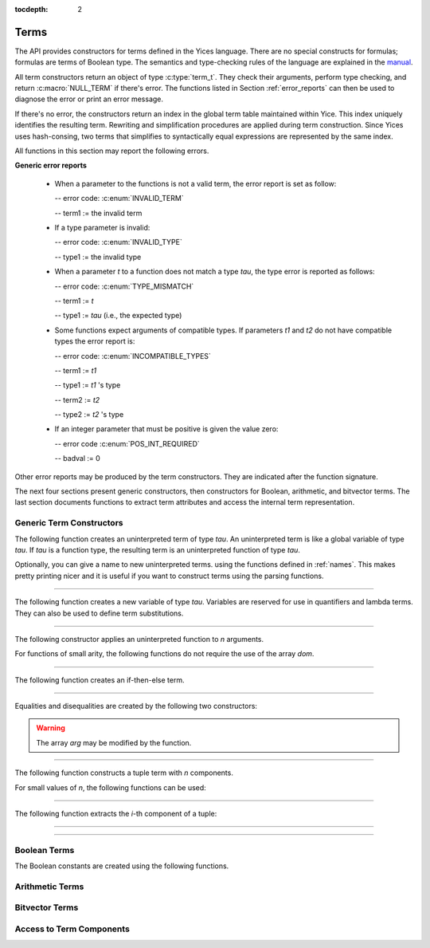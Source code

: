 :tocdepth: 2

.. highlight:: c

.. _term_operations:

Terms
=====

The API provides constructors for terms defined in the Yices language.
There are no special constructs for formulas; formulas are terms of
Boolean type.  The semantics and type-checking rules of the language
are explained in the `manual
<http://yices.csl.sri.com/papers/manual.pdf>`_.

All term constructors return an object of type :c:type:`term_t`. They
check their arguments, perform type checking, and return
:c:macro:`NULL_TERM` if there's error. The functions listed in Section
:ref:`error_reports` can then be used to diagnose the error or print
an error message. 

If there's no error, the constructors return an index in the global
term table maintained within Yice. This index uniquely identifies the
resulting term. Rewriting and simplification procedures are applied
during term construction. Since Yices uses hash-consing, two terms
that simplifies to syntactically equal expressions are represented by
the same index.

All functions in this section may report the following errors.

**Generic error reports**

  - When a parameter to the functions is not a valid term, the error
    report is set as follow:

    -- error code: :c:enum:`INVALID_TERM`

    -- term1 := the invalid term

  - If a type parameter is invalid:

    -- error code: :c:enum:`INVALID_TYPE`

    -- type1 := the invalid type

  - When a parameter *t* to a function does not match a type *tau*, the 
    type error is reported as follows:

    -- error code: :c:enum:`TYPE_MISMATCH`

    -- term1 := *t*

    -- type1 := *tau* (i.e., the expected type)

  - Some functions expect arguments of compatible types. If parameters
    *t1* and *t2* do not have compatible types the error report is:

    -- error code: :c:enum:`INCOMPATIBLE_TYPES`

    -- term1 := *t1*

    -- type1 := *t1* 's type

    -- term2 := *t2*

    -- type2 := *t2* 's type

  - If an integer parameter that must be positive is given the value zero:

    -- error code :c:enum:`POS_INT_REQUIRED`

    -- badval := 0

Other error reports may be produced by the term constructors.
They are indicated after the function signature.

The next four sections present generic constructors, then constructors
for Boolean, arithmetic, and bitvector terms. The last section
documents functions to extract term attributes and access the internal
term representation.



Generic Term Constructors
-------------------------

The following function creates an uninterpreted term of type *tau*. An
uninterpreted term is like a global variable of type *tau*. If *tau*
is a function type, the resulting term is an uninterpreted function of
type *tau*.

.. c:function:: term_t yices_new_uninterpreted_term(type_t tau)

   Returns a new uninterpreted term of type *tau*

Optionally, you can give a name to new uninterpreted terms.  using the
functions defined in :ref:`names`. This makes pretty printing nicer
and it is useful if you want to construct terms using the parsing
functions.

------

The following function creates a new variable of type *tau*. Variables
are reserved for use in quantifiers and lambda terms. They can also be
used to define term substitutions.

.. c:function:: term_t yices_new_variable(type_t tau);

   Returns a fresh variable of type *tau*

------

The following constructor applies an uninterpreted function to *n*
arguments.

.. c:function:: term_t yices_application(term_t fun, uint32_t n, const term_t arg[])

   Returns the term *(fun arg[0] ... arg[n-1])*

   **Parameters**

   - *fun*: term of function type

   - *n*: number of arguments

   - *arg[0] ... arg[n-1]*: arguments

   The parameter *n* must be equal to the arity of function *fun*, and the arguments *arg[0] ... arg[n-1]* 
   must have types that match the function signature. More precisely, if *fun* has type *(-> tau_1 ... tau_n sigma)*
   then *arg[i]*'s type must be a subtype of *tau_(i+1)*.

   **Error report**

   - if *fun* does not have function type

     -- error code: :c:enum:`FUNCTION_REQUIRED`
 
     -- term1 := *fun*

   - if *n* is different from *fun*'s arity

     -- error code: :c:enum:`WRONG_NUMBER_OF_ARGUMENTS`

     -- badval := *n*

For functions of small arity, the following functions do not require
the use of the array *dom*.

.. c:function:: term_t yices_application1(term_t fun, term_t arg1)

   Returns the term *(fun arg1)*.

   This function is equivalent to :c:func:`yices_application` with *n* = 1.

.. c:function:: term_t yices_application2(term_t fun, term_t arg1, term_t arg2)

   Returns the term *(fun arg1 arg2)* or :c:macro:`NULL_TERM` if there's an error.

   This function is equivalent to :c:func:`yices_application` with *n* = 2.

.. c:function:: term_t yices_application2(term_t fun, term_t arg1, term_t arg2, term_t arg3)

   Returns the term *(fun arg1 arg2 arg3)* or :c:macro:`NULL_TERM` if there's an error.

   This function is equivalent to :c:func:`yices_application` with *n* = 3.

------

The following function creates an if-then-else term.

.. c:function:: term_t yices_ite(term_t c, term_t t1, term_t t2)

   Returns *(ite c t1 t2)* which is the term *if c then t1 else t2*.

   **Parameters**

   - *c* must be a Boolean term

   - *t1* and *t2* must be two terms of compatible types

-----

Equalities and disequalities are created by the following two constructors:

.. c:function:: term_t yices_eq(term_t t1, term_t t2)

   Returns *(= t1 t2)*

   The terms *t1* and *t2* must have compatible types

.. c:function:: term_t yices_neq(term_t t1, term_t t2)

   Returns *(/= t1 t2)*

   The terms *t1* and *t2* must have compatible types

.. c:function:: term_t yices_distinct(uint32_t n, term_t arg[])

   Returns the term *(distinct arg[0] ... arg[n-1])*

   **Parameters**

   - *n* is the size of array *arg*. It must be positive and no more
     than :c:macro:`YICES_MAX_ARITY`.

   - *arg* is an array of *n* terms. All elements of *arg* must have
     compatible types.

   If *n* is 1, this function returns *true*.

   **Error report**

   - if *n* is more than :c:macro:`YICES_MAX_ARITY`:

     -- error code: :c:enum:`TOO_MANY_ARGUMENTS`

     -- badval: *n*

.. warning:: The array *arg* may be modified by the function.
    
-------

The following function constructs a tuple term with *n* components.

.. c:function:: term_t yices_tuple(uint32_t n, const term_t arg[])

   Returns *(tuple arg[0] ... arg[n-1])*

   **Parameters**

   - *n* is the number of components. It must be positive and no more than :c:macro:`YICES_MAX_ARITY`

   - *arg*: array of *n* terms

   **Error report**

   - if *n* is more than :c:macro:`YICES_MAX_ARITY`

     -- error code: :c:enum:`TOO_MANY_ARGUMENTS`

     -- badval := n


For small values of *n*, the following functions can be used:

.. c:function:: term_t yices_pair(term_t t1, term_t t2)

   Returns *(tuple t1 t2)*

   This function is equivalent to :c:func:`yices_tuple` with *n* = 2.

.. c:function:: term_t yices_triple(term_t t1, term_t t2, term_t t3)

   Returns *(tuple t1 t2 t3)*

   This function is equivalent to :c:func:`yices_tuple` with *n* = 3.


------

The following function extracts the *i*-th component of a tuple:

.. c:function:: term_t yices_select(uint32_t i, term_t t)

   Returns *(select t i)*

   **Parameters**

   - *i* must be an index between 1 and N (where N is the number of components of *t*)

   - *t* must be a term of tuple type

   **Error report**

   - if *t* is does not have tuple type

     -- error code: :c:enum:`TUPLE_REQUIRED`

     -- term1 := *t*

   - if *i* is zero or larger than N:

     -- error code: :c:enum:`INVALID_TUPLE_INDEX`

     -- type1 := type of *t*

     -- badval := *i*


.. c:function:: term_t yices_tuple_update(term_t t, uint32_t i, term_t v)

   This creates the term *(tuple-update t i v)* , that is, the tuple obtained
   by replacing the *i*-th component of tuple *t* by *v*.

   **Parameters***

   - *t* must be a term of tuple type

   - *i* must be an index between 1 and N, where N is the number of components in *t*

   - if *t*'s type is *(tuple tau_1 .. tau_i .. tau_n)* then *v*'s type must be a subtype of *tau_i*

   **Error report**

   - if *t* does not have a tuple type

     -- error code: :c:enum:`TUPLE_REQUIRED`

     -- term1 := *t*

   - if *i* is zero or larger than N:

     -- error code: :c:enum:`INVALID_TUPLE_INDEX`

     -- type1 := type of *t*

     -- badval := *i*    

   - if *v*'s type is incorrect, the error code is :c:enum:`TYPE_MISMATCH`

------

.. c:function:: term_t yices_update(term_t fun, uint32_t n, const term_t arg[], term_t v)

.. c:function:: term_t yices_update1(term_t fun, term_t arg1, term_t v)

.. c:function:: term_t yices_update2(term_t fun, term_t arg1, term_t arg2, term_t v)

.. c:function:: term_t yices_update3(term_t fun, term_t arg1, term_t arg2, term_t arg3, term_t v)

-------

.. c:function:: term_t yices_forall(uint32_t n, term_t var[], term_t body)

.. c:function:: term_t yices_exists(uint32_t n, term_t var[], term_t body)

.. c:function:: term_t yices_lambda(uint32_t n, const term_t var[], term_t body)


Boolean Terms
-------------

The Boolean constants are created using the following functions.

.. c:function:: term_t yices_true(void)

.. c:function:: term_t yices_false(void)

.. c:function:: term_t yices_not(term_t arg)

.. c:function:: term_t yices_or(uint32_t n, term_t arg[])

.. c:function:: term_t yices_and(uint32_t n, term_t arg[])

.. c:function:: term_t yices_xor(uint32_t n, term_t arg[])

.. c:function:: term_t yices_or2(term_t t1, term_t t2)

.. c:function:: term_t yices_and2(term_t t1, term_t t2)

.. c:function:: term_t yices_xor2(term_t t1, term_t t2)

.. c:function:: term_t yices_or3(term_t t1, term_t t2, term_t t3)

.. c:function:: term_t yices_and3(term_t t1, term_t t2, term_t t3)

.. c:function:: term_t yices_xor3(term_t t1, term_t t2, term_t t3)

.. c:function:: term_t yices_iff(term_t t1, term_t t2)

.. c:function:: term_t yices_implies(term_t t1, term_t t2)



Arithmetic Terms
----------------

.. c:function:: term_t yices_zero(void)

.. c:function:: term_t yices_int32(int32_t val)

.. c:function:: term_t yices_int64(int64_t val)

.. c:function:: term_t yices_rational32(int32_t num, uint32_t den)

.. c:function:: term_t yices_rational64(int64_t num, uint64_t den)

.. c:function:: term_t yices_mpz(const mpz_t z)

.. c:function:: term_t yices_mpq(const mpq_t q)

.. c:function:: term_t yices_parse_rational(const char *s)

.. c:function:: term_t yices_parse_float(const char *s)


.. c:function:: term_t yices_add(term_t t1, term_t t2)

.. c:function:: term_t yices_sub(term_t t1, term_t t2)

.. c:function:: term_t yices_neg(term_t t1)

.. c:function:: term_t yices_mul(term_t t1, term_t t2)

.. c:function:: term_t yices_square(term_t t1)

.. c:function:: term_t yices_power(term_t t1, uint32_t d)


.. c:function:: term_t yices_sum(uint32_t n, const term_t t[])

.. c:function:: term_t yices_division(term_t t1, term_t t2)

.. c:function:: term_t yices_product(uint32_t n, const term_t t[])


.. c:function:: term_t yices_poly_int32(uint32_t n, const int32_t a[], const term_t t[])

.. c:function:: term_t yices_poly_int64(uint32_t n, const int64_t a[], const term_t t[])

.. c:function:: term_t yices_poly_rational32(uint32_t n, const int32_t num[], const uint32_t den[], const term_t t[])

.. c:function:: term_t yices_poly_rational64(uint32_t n, const int64_t num[], const uint64_t den[], const term_t t[])

.. c:function:: term_t yices_poly_mpz(uint32_t n, const mpz_t z[], const term_t t[])

.. c:function:: term_t yices_poly_mpq(uint32_t n, const mpq_t q[], const term_t t[])


.. c:function:: term_t yices_arith_eq_atom(term_t t1, term_t t2)

.. c:function:: term_t yices_arith_neq_atom(term_t t1, term_t t2)

.. c:function:: term_t yices_arith_geq_atom(term_t t1, term_t t2)

.. c:function:: term_t yices_arith_leq_atom(term_t t1, term_t t2)

.. c:function:: term_t yices_arith_gt_atom(term_t t1, term_t t2)

.. c:function:: term_t yices_arith_lt_atom(term_t t1, term_t t2)


.. c:function:: term_t yices_arith_eq0_atom(term_t t)

.. c:function:: term_t yices_arith_neq0_atom(term_t t)

.. c:function:: term_t yices_arith_geq0_atom(term_t t)

.. c:function:: term_t yices_arith_leq0_atom(term_t t)

.. c:function:: term_t yices_arith_gt0_atom(term_t t)

.. c:function:: term_t yices_arith_lt0_atom(term_t t)



Bitvector Terms
---------------

.. _access_to_term_representation:

Access to Term Components
-------------------------
